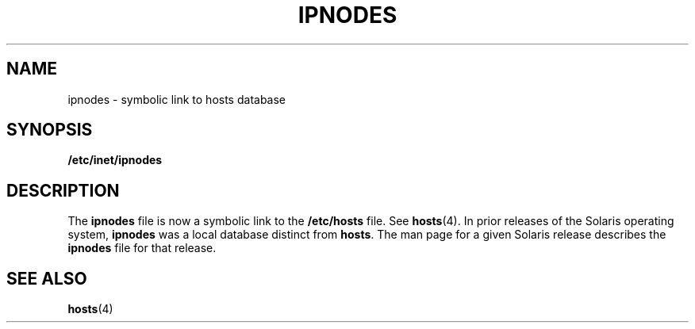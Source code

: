 '\" te
.\" Copyright (c) 2004, Sun Microsystems, Inc.  All Rights Reserved.
.\" The contents of this file are subject to the terms of the Common Development and Distribution License (the "License").  You may not use this file except in compliance with the License.
.\" You can obtain a copy of the license at usr/src/OPENSOLARIS.LICENSE or http://www.opensolaris.org/os/licensing.  See the License for the specific language governing permissions and limitations under the License.
.\" When distributing Covered Code, include this CDDL HEADER in each file and include the License file at usr/src/OPENSOLARIS.LICENSE.  If applicable, add the following below this CDDL HEADER, with the fields enclosed by brackets "[]" replaced with your own identifying information: Portions Copyright [yyyy] [name of copyright owner]
.TH IPNODES 4 "Aug 15, 2006"
.SH NAME
ipnodes \- symbolic link to hosts database
.SH SYNOPSIS
.LP
.nf
\fB/etc/inet/ipnodes\fR
.fi

.SH DESCRIPTION
.sp
.LP
The \fBipnodes\fR file is now a symbolic link to the \fB/etc/hosts\fR file. See
\fBhosts\fR(4). In prior releases of the Solaris operating system,
\fBipnodes\fR was a local database distinct from \fBhosts\fR. The man page for
a given Solaris release describes the \fBipnodes\fR file for that release.
.SH SEE ALSO
.sp
.LP
\fBhosts\fR(4)
